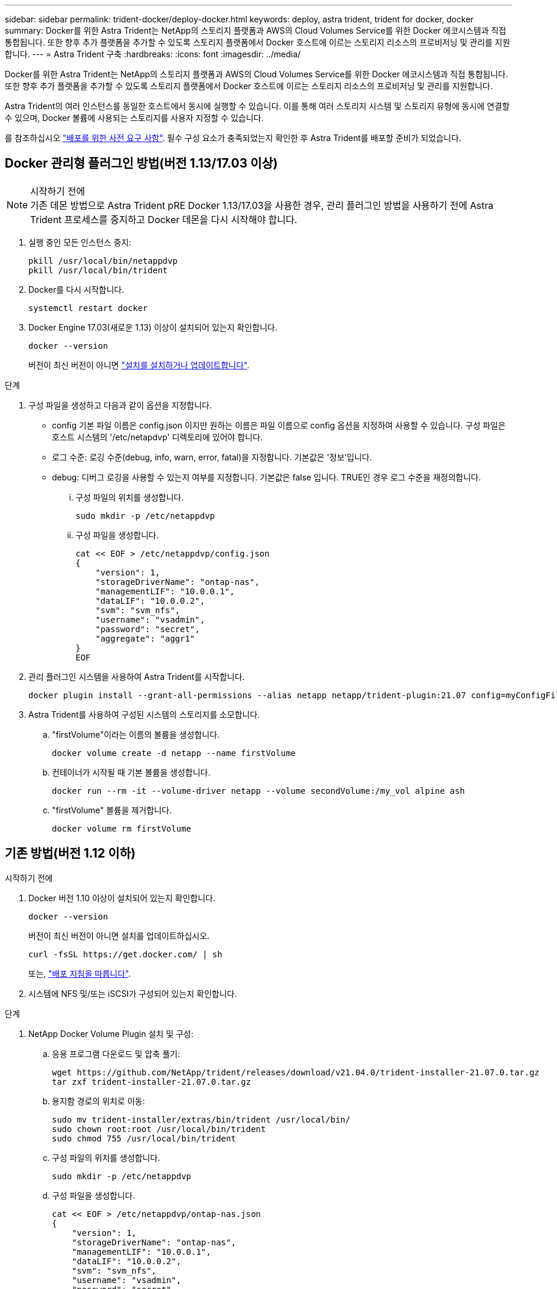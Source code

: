 ---
sidebar: sidebar 
permalink: trident-docker/deploy-docker.html 
keywords: deploy, astra trident, trident for docker, docker 
summary: Docker를 위한 Astra Trident는 NetApp의 스토리지 플랫폼과 AWS의 Cloud Volumes Service를 위한 Docker 에코시스템과 직접 통합됩니다. 또한 향후 추가 플랫폼을 추가할 수 있도록 스토리지 플랫폼에서 Docker 호스트에 이르는 스토리지 리소스의 프로비저닝 및 관리를 지원합니다. 
---
= Astra Trident 구축
:hardbreaks:
:icons: font
:imagesdir: ../media/


Docker를 위한 Astra Trident는 NetApp의 스토리지 플랫폼과 AWS의 Cloud Volumes Service를 위한 Docker 에코시스템과 직접 통합됩니다. 또한 향후 추가 플랫폼을 추가할 수 있도록 스토리지 플랫폼에서 Docker 호스트에 이르는 스토리지 리소스의 프로비저닝 및 관리를 지원합니다.

Astra Trident의 여러 인스턴스를 동일한 호스트에서 동시에 실행할 수 있습니다. 이를 통해 여러 스토리지 시스템 및 스토리지 유형에 동시에 연결할 수 있으며, Docker 볼륨에 사용되는 스토리지를 사용자 지정할 수 있습니다.

를 참조하십시오 link:prereqs-docker.html["배포를 위한 사전 요구 사항"^]. 필수 구성 요소가 충족되었는지 확인한 후 Astra Trident를 배포할 준비가 되었습니다.



== Docker 관리형 플러그인 방법(버전 1.13/17.03 이상)

.시작하기 전에

NOTE: 기존 데몬 방법으로 Astra Trident pRE Docker 1.13/17.03을 사용한 경우, 관리 플러그인 방법을 사용하기 전에 Astra Trident 프로세스를 중지하고 Docker 데몬을 다시 시작해야 합니다.

. 실행 중인 모든 인스턴스 중지:
+
[listing]
----
pkill /usr/local/bin/netappdvp
pkill /usr/local/bin/trident
----
. Docker를 다시 시작합니다.
+
[listing]
----
systemctl restart docker
----
. Docker Engine 17.03(새로운 1.13) 이상이 설치되어 있는지 확인합니다.
+
[listing]
----
docker --version
----
+
버전이 최신 버전이 아니면 https://docs.docker.com/engine/install/["설치를 설치하거나 업데이트합니다"^].



.단계
. 구성 파일을 생성하고 다음과 같이 옵션을 지정합니다.
+
** config 기본 파일 이름은 config.json 이지만 원하는 이름은 파일 이름으로 config 옵션을 지정하여 사용할 수 있습니다. 구성 파일은 호스트 시스템의 '/etc/netapdvp' 디렉토리에 있어야 합니다.
** 로그 수준: 로깅 수준(debug, info, warn, error, fatal)을 지정합니다. 기본값은 '정보'입니다.
** debug: 디버그 로깅을 사용할 수 있는지 여부를 지정합니다. 기본값은 false 입니다. TRUE인 경우 로그 수준을 재정의합니다.
+
... 구성 파일의 위치를 생성합니다.
+
[listing]
----
sudo mkdir -p /etc/netappdvp
----
... 구성 파일을 생성합니다.
+
[listing]
----
cat << EOF > /etc/netappdvp/config.json
{
    "version": 1,
    "storageDriverName": "ontap-nas",
    "managementLIF": "10.0.0.1",
    "dataLIF": "10.0.0.2",
    "svm": "svm_nfs",
    "username": "vsadmin",
    "password": "secret",
    "aggregate": "aggr1"
}
EOF
----




. 관리 플러그인 시스템을 사용하여 Astra Trident를 시작합니다.
+
[listing]
----
docker plugin install --grant-all-permissions --alias netapp netapp/trident-plugin:21.07 config=myConfigFile.json
----
. Astra Trident를 사용하여 구성된 시스템의 스토리지를 소모합니다.
+
.. "firstVolume"이라는 이름의 볼륨을 생성합니다.
+
[listing]
----
docker volume create -d netapp --name firstVolume
----
.. 컨테이너가 시작될 때 기본 볼륨을 생성합니다.
+
[listing]
----
docker run --rm -it --volume-driver netapp --volume secondVolume:/my_vol alpine ash
----
.. "firstVolume" 볼륨을 제거합니다.
+
[listing]
----
docker volume rm firstVolume
----






== 기존 방법(버전 1.12 이하)

.시작하기 전에
. Docker 버전 1.10 이상이 설치되어 있는지 확인합니다.
+
[listing]
----
docker --version
----
+
버전이 최신 버전이 아니면 설치를 업데이트하십시오.

+
[listing]
----
curl -fsSL https://get.docker.com/ | sh
----
+
또는, https://docs.docker.com/engine/install/["배포 지침을 따릅니다"^].

. 시스템에 NFS 및/또는 iSCSI가 구성되어 있는지 확인합니다.


.단계
. NetApp Docker Volume Plugin 설치 및 구성:
+
.. 응용 프로그램 다운로드 및 압축 풀기:
+
[listing]
----
wget https://github.com/NetApp/trident/releases/download/v21.04.0/trident-installer-21.07.0.tar.gz
tar zxf trident-installer-21.07.0.tar.gz
----
.. 용지함 경로의 위치로 이동:
+
[listing]
----
sudo mv trident-installer/extras/bin/trident /usr/local/bin/
sudo chown root:root /usr/local/bin/trident
sudo chmod 755 /usr/local/bin/trident
----
.. 구성 파일의 위치를 생성합니다.
+
[listing]
----
sudo mkdir -p /etc/netappdvp
----
.. 구성 파일을 생성합니다.
+
[listing]
----
cat << EOF > /etc/netappdvp/ontap-nas.json
{
    "version": 1,
    "storageDriverName": "ontap-nas",
    "managementLIF": "10.0.0.1",
    "dataLIF": "10.0.0.2",
    "svm": "svm_nfs",
    "username": "vsadmin",
    "password": "secret",
    "aggregate": "aggr1"
}
EOF
----


. 바이너리를 배치하고 구성 파일을 생성한 후 원하는 구성 파일을 사용하여 Trident 데몬을 시작합니다.
+
[listing]
----
sudo trident --config=/etc/netappdvp/ontap-nas.json
----
+

NOTE: 지정하지 않는 한 볼륨 드라이버의 기본 이름은 "NetApp"입니다.

+
데몬이 시작된 후에는 Docker CLI 인터페이스를 사용하여 볼륨을 생성하고 관리할 수 있습니다

. 볼륨 생성:
+
[listing]
----
docker volume create -d netapp --name trident_1
----
. 컨테이너를 시작할 때 Docker 볼륨 프로비저닝:
+
[listing]
----
docker run --rm -it --volume-driver netapp --volume trident_2:/my_vol alpine ash
----
. Docker 볼륨 제거:
+
[listing]
----
docker volume rm trident_1
docker volume rm trident_2
----




== 시스템 시작 시 Astra Trident를 시작합니다

systemd 기반 시스템의 샘플 단위 파일은 git repo의 'eemb/trident.service.example` 에서 찾을 수 있습니다. CentOS/RHEL에서 파일을 사용하려면 다음을 수행하십시오.

. 파일을 올바른 위치에 복사합니다.
+
실행 중인 인스턴스가 두 개 이상인 경우 단위 파일에 고유한 이름을 사용해야 합니다.

+
[listing]
----
cp contrib/trident.service.example /usr/lib/systemd/system/trident.service
----
. 파일을 편집하고 설명(행 2)을 드라이버 이름과 구성 파일 경로(줄 9)에 맞게 변경하여 환경을 반영합니다.
. IT 부서에서 변경 사항을 수집하도록 시스템 다시 로드:
+
[listing]
----
systemctl daemon-reload
----
. 서비스를 활성화합니다.
+
이 이름은 '/usr/lib/systemd/system' 디렉토리에 있는 파일의 이름에 따라 달라집니다.

+
[listing]
----
systemctl enable trident
----
. 서비스를 시작합니다.
+
[listing]
----
systemctl start trident
----
. 상태를 봅니다.
+
[listing]
----
systemctl status trident
----



NOTE: 단위 파일을 수정할 때마다 'stemctl daemon -reload' 명령을 실행하여 변경 사항을 확인합니다.
